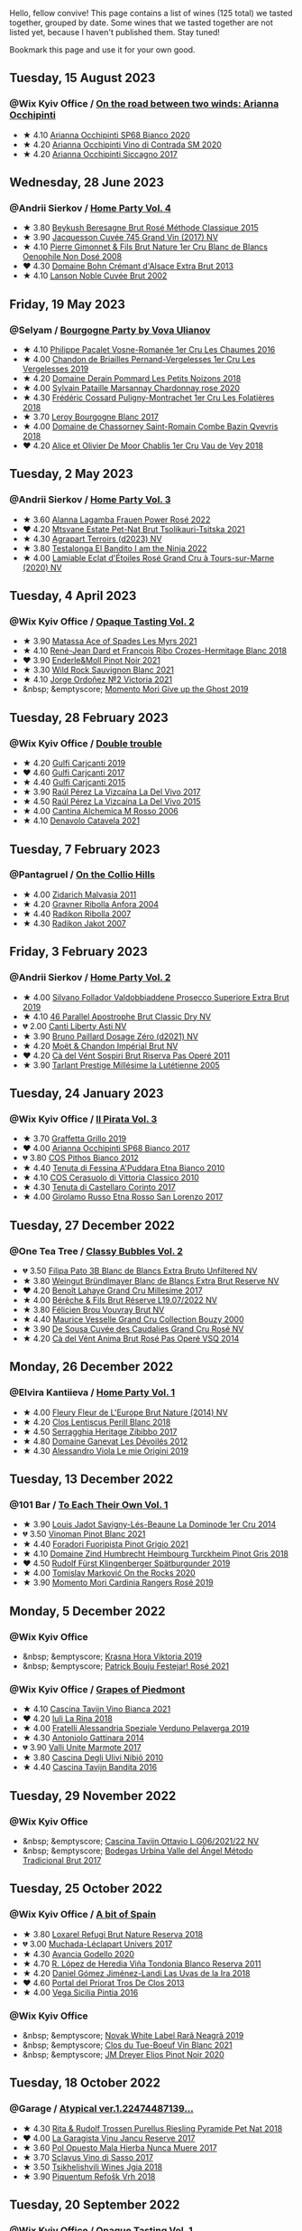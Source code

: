 Hello, fellow convive! This page contains a list of wines (125 total) we tasted together, grouped by date. Some wines that we tasted together are not listed yet, because I haven't published them. Stay tuned!

Bookmark this page and use it for your own good.

#+begin_export html
<div class="rating-list">
#+end_export

** Tuesday, 15 August 2023

*** @Wix Kyiv Office / [[barberry:/posts/2023-08-15-occhipinti][On the road between two winds: Arianna Occhipinti]]

- ★ 4.10 [[barberry:/wines/fe7baaab-b6e1-43c7-b475-2fbacc3e84d4][Arianna Occhipinti SP68 Bianco 2020]]
- ★ 4.20 [[barberry:/wines/e9577901-8db7-4178-bc60-462ccdee35c3][Arianna Occhipinti Vino di Contrada SM 2020]]
- ★ 4.20 [[barberry:/wines/958808fe-25a7-402e-84f6-4fd05aa9d23a][Arianna Occhipinti Siccagno 2017]]

** Wednesday, 28 June 2023

*** @Andrii Sierkov / [[barberry:/posts/2023-06-28-home-party][Home Party Vol. 4]]

- ★ 3.80 [[barberry:/wines/614edb03-a18c-47f1-90a7-7fc7cde36253][Beykush Beresagne Brut Rosé Méthode Classique 2015]]
- ★ 3.90 [[barberry:/wines/ee5b5dd8-f797-4172-9614-ee55c2ec5d9f][Jacquesson Cuvée 745 Grand Vin (2017) NV]]
- ★ 4.10 [[barberry:/wines/bac13ff4-c7e4-420d-80f8-14097174a66b][Pierre Gimonnet & Fils Brut Nature 1er Cru Blanc de Blancs Oenophile Non Dosé 2008]]
- ❤️ 4.30 [[barberry:/wines/d448e69a-4024-46d3-96d1-d1e93c4c55e7][Domaine Bohn Crémant d'Alsace Extra Brut 2013]]
- ★ 4.10 [[barberry:/wines/dc59a9ca-0a54-47f2-bb71-5711e22bf51a][Lanson Noble Cuvée Brut 2002]]

** Friday, 19 May 2023

*** @Selyam / [[barberry:/posts/2023-05-19-bourgogne][Bourgogne Party by Vova Ulianov]]

- ★ 4.10 [[barberry:/wines/09076807-7810-4972-abf9-09e3906da7f4][Philippe Pacalet Vosne-Romanée 1er Cru Les Chaumes 2016]]
- ★ 4.00 [[barberry:/wines/055df196-2f0a-462a-9be5-09fa24b17517][Chandon de Briailles Pernand-Vergelesses 1er Cru Les Vergelesses 2019]]
- ★ 4.20 [[barberry:/wines/5f88de32-8150-4607-af07-3848c0d6c41c][Domaine Derain Pommard Les Petits Noizons 2018]]
- ★ 4.00 [[barberry:/wines/0d85ef4c-700d-4cfc-8ce6-8dc5c4b67cd7][Sylvain Pataille Marsannay Chardonnay rose 2020]]
- ★ 4.30 [[barberry:/wines/22817b83-a52e-4fd9-9488-0f0ccd9367af][Frédéric Cossard Puligny-Montrachet 1er Cru Les Folatières 2018]]
- ★ 3.70 [[barberry:/wines/3d8379e9-7c33-49e2-b448-e391ae312b0c][Leroy Bourgogne Blanc 2017]]
- ★ 4.00 [[barberry:/wines/c43f0a9e-3443-40f4-9c4c-8878f6493227][Domaine de Chassorney Saint-Romain Combe Bazin Qvevris 2018]]
- ❤️ 4.20 [[barberry:/wines/1738b330-3bd8-4459-8c16-3e6f164b2b26][Alice et Olivier De Moor Chablis 1er Cru Vau de Vey 2018]]

** Tuesday,  2 May 2023

*** @Andrii Sierkov / [[barberry:/posts/2023-05-02-home-party][Home Party Vol. 3]]

- ★ 3.60 [[barberry:/wines/aa0380c9-822f-444c-a638-9b9dceb102a7][Alanna Lagamba Frauen Power Rosé 2022]]
- ❤️ 4.20 [[barberry:/wines/149668d8-4c02-44c0-8955-8d6028e35c92][Mtsvane Estate Pet-Nat Brut Tsolikauri-Tsitska 2021]]
- ★ 4.30 [[barberry:/wines/f3e7725c-2b10-4dab-8358-eeddd9330371][Agrapart Terroirs (d2023) NV]]
- ★ 3.80 [[barberry:/wines/8f825abb-5543-40ac-a42d-44fd1edf1a7d][Testalonga El Bandito I am the Ninja 2022]]
- ★ 4.00 [[barberry:/wines/f0d79447-307b-4b8f-af51-79bfb9aa6fca][Lamiable Eclat d'Étoiles Rosé Grand Cru à Tours-sur-Marne (2020) NV]]

** Tuesday,  4 April 2023

*** @Wix Kyiv Office / [[barberry:/posts/2023-04-04-opaque-tasting][Opaque Tasting Vol. 2]]

- ★ 3.90 [[barberry:/wines/f617f9f0-8472-4f81-b334-aff85c2ae294][Matassa Ace of Spades Les Myrs 2021]]
- ★ 4.10 [[barberry:/wines/90439d2b-d7b6-454d-9cb2-4ca980207b60][René-Jean Dard et François Ribo Crozes-Hermitage Blanc 2018]]
- ❤️ 3.90 [[barberry:/wines/edaf36b4-74ae-4bb0-8724-514037582de0][Enderle&Moll Pinot Noir 2021]]
- ★ 3.30 [[barberry:/wines/666b87bb-6a15-437c-b269-e0100141b614][Wild Rock Sauvignon Blanc 2021]]
- ★ 4.10 [[barberry:/wines/a4ac2588-8257-4add-af94-520a41aa8702][Jorge Ordoñez №2 Victoria 2021]]
- &nbsp; &emptyscore; [[barberry:/wines/b5f2078a-01a2-4134-958c-d8ff543a7945][Momento Mori Give up the Ghost 2019]]

** Tuesday, 28 February 2023

*** @Wix Kyiv Office / [[barberry:/posts/2023-02-28-double-trouble][Double trouble]]

- ★ 4.20 [[barberry:/wines/4dc30343-1f2d-47ba-8f9a-97d04e429608][Gulfi Carjcanti 2019]]
- ❤️ 4.60 [[barberry:/wines/070e8a7b-c212-458b-a737-c9ba893150dc][Gulfi Carjcanti 2017]]
- ★ 4.40 [[barberry:/wines/8699dab9-59a5-41f3-8e57-df21f04d5e91][Gulfi Carjcanti 2015]]
- ★ 3.90 [[barberry:/wines/ab4efba9-201e-4489-b2db-43a6f7863585][Raúl Pérez La Vizcaína La Del Vivo 2017]]
- ★ 4.50 [[barberry:/wines/e4e90e65-228d-4605-a0f5-bf9681aa278c][Raúl Pérez La Vizcaína La Del Vivo 2015]]
- ★ 4.00 [[barberry:/wines/767a24b9-3ae4-4ea9-9955-a4c7157e6afe][Cantina Alchemica M Rosso 2006]]
- ★ 4.10 [[barberry:/wines/02f99618-1f5f-42e8-9e45-3d8f55664f4d][Denavolo Catavela 2021]]

** Tuesday,  7 February 2023

*** @Pantagruel / [[barberry:/posts/2023-02-07-on-the-collio-hills][On the Collio Hills]]

- ★ 4.00 [[barberry:/wines/1e6aec1c-90f1-4cc6-8cb7-f174abd34fdc][Zidarich Malvasia 2011]]
- ★ 4.20 [[barberry:/wines/8d575670-c594-4f55-b330-6ed0a1e63d3d][Gravner Ribolla Anfora 2004]]
- ★ 4.40 [[barberry:/wines/73ea334f-8f6a-4fec-ad1c-505874003834][Radikon Ribolla 2007]]
- ★ 4.30 [[barberry:/wines/86bad245-61a4-41e5-ad57-05b9f7e568f2][Radikon Jakot 2007]]

** Friday,  3 February 2023

*** @Andrii Sierkov / [[barberry:/posts/2023-02-03-home-party][Home Party Vol. 2]]

- ★ 4.00 [[barberry:/wines/62c52d66-b179-4545-9912-76a701e39534][Silvano Follador Valdobbiaddene Prosecco Superiore Extra Brut 2019]]
- ★ 4.10 [[barberry:/wines/e69c2217-fba4-4c5c-927f-c4d7049745b3][46 Parallel Apostrophe Brut Classic Dry NV]]
- 💔 2.00 [[barberry:/wines/6264c897-809f-4aaf-b765-6db6bb266b1b][Canti Liberty Asti NV]]
- ★ 3.90 [[barberry:/wines/b482a809-5815-4136-b68a-4049faa0a736][Bruno Paillard Dosage Zéro (d2021) NV]]
- ★ 4.20 [[barberry:/wines/63fa302c-4073-49b1-99ed-3228df8edac1][Moët & Chandon Impérial Brut NV]]
- ❤️ 4.20 [[barberry:/wines/bf77c1a9-c3da-424d-8306-f94769b95a65][Cà del Vént Sospiri Brut Riserva Pas Operé 2011]]
- ★ 3.90 [[barberry:/wines/c10c218e-6358-4d6b-a09e-8c8a7131ecc7][Tarlant Prestige Millésime la Lutétienne 2005]]

** Tuesday, 24 January 2023

*** @Wix Kyiv Office / [[barberry:/posts/2023-01-24-il-pirata][Il Pirata Vol. 3]]

- ★ 3.70 [[barberry:/wines/7a3f478e-ab77-465c-9ef5-80b8e7804817][Graffetta Grillo 2019]]
- ❤️ 4.00 [[barberry:/wines/15b2277b-e7a8-4d4c-ae7f-ad61db9f898c][Arianna Occhipinti SP68 Bianco 2017]]
- 💔 3.80 [[barberry:/wines/f7795b1b-bbbf-42d4-888f-19ae004bb5e8][COS Pithos Bianco 2012]]
- ★ 4.40 [[barberry:/wines/f29ce812-d84b-48fb-b0bb-c8e85e092719][Tenuta di Fessina A'Puddara Etna Bianco 2010]]
- ★ 4.10 [[barberry:/wines/b701a9ea-9bea-4b05-a9f7-de9f41256240][COS Cerasuolo di Vittoria Classico 2010]]
- ★ 4.30 [[barberry:/wines/aba30227-d546-4ce1-94ac-75fa356f7b19][Tenuta di Castellaro Corinto 2017]]
- ★ 4.00 [[barberry:/wines/7a4c3999-ac78-4afa-b09c-d47263b22c82][Girolamo Russo Etna Rosso San Lorenzo 2017]]

** Tuesday, 27 December 2022

*** @One Tea Tree / [[barberry:/posts/2022-12-27-classy-bubbles-vol--2][Classy Bubbles Vol. 2]]

- 💔 3.50 [[barberry:/wines/18ba93cf-75c5-41ea-94f3-7e04f03ceb59][Filipa Pato 3B Blanc de Blancs Extra Bruto Unfiltered NV]]
- ★ 3.80 [[barberry:/wines/ba3c3b85-b979-461f-9fe0-8c81b281eec4][Weingut Bründlmayer Blanc de Blancs Extra Brut Reserve NV]]
- ❤️ 4.20 [[barberry:/wines/75862600-03f3-4c81-9553-9712d3072df8][Benoît Lahaye Grand Cru Millesime 2017]]
- ★ 4.00 [[barberry:/wines/40910459-4fb6-42ae-b046-58094be3603b][Bérêche & Fils Brut Réserve L19.07/2022 NV]]
- ★ 3.80 [[barberry:/wines/221464f9-abb2-4134-b8bb-1a020b3db2ae][Félicien Brou Vouvray Brut NV]]
- ★ 4.40 [[barberry:/wines/82a470c3-fe0c-49f2-8ff7-fdea39a112de][Maurice Vesselle Grand Cru Collection Bouzy 2000]]
- ★ 3.90 [[barberry:/wines/97722c60-4efd-412c-9474-a050d8e513d4][De Sousa Cuvée des Caudalies Grand Cru Rosé NV]]
- ★ 4.20 [[barberry:/wines/2bdf5b08-d90a-4cf9-b69d-fb3d0ffefd2e][Cà del Vént Anima Brut Rosé Pas Operé VSQ 2014]]

** Monday, 26 December 2022

*** @Elvira Kantiieva / [[barberry:/posts/2022-12-26-home-party-vol--1][Home Party Vol. 1]]

- ★ 4.00 [[barberry:/wines/8208a078-db47-44da-9bbb-054b44d6c5d9][Fleury Fleur de L'Europe Brut Nature (2014) NV]]
- ★ 4.20 [[barberry:/wines/23ee479b-88c6-4213-b2d7-099d16da7181][Clos Lentiscus Perill Blanc 2018]]
- ★ 4.50 [[barberry:/wines/1c2dbd99-720b-4c12-8222-1c2f42644946][Serragghia Heritage Zibibbo 2017]]
- ★ 4.80 [[barberry:/wines/c931a809-fe62-41f4-9f5b-75f4fc3bafcc][Domaine Ganevat Les Dévoilés 2012]]
- ★ 4.30 [[barberry:/wines/609809b3-4fed-4dec-a4e2-c799d91f3d14][Alessandro Viola Le mie Origini 2019]]

** Tuesday, 13 December 2022

*** @101 Bar / [[barberry:/posts/2022-12-13-to-each-their-own-vol--1][To Each Their Own Vol. 1]]

- ★ 3.90 [[barberry:/wines/d95d97ad-f3b4-4016-ba33-ae39b7865ff7][Louis Jadot Savigny-Lés-Beaune La Dominode 1er Cru 2014]]
- 💔 3.50 [[barberry:/wines/9af9fb3d-0d6c-4672-bdb0-3dccb527c844][Vinoman Pinot Blanc 2021]]
- ★ 4.40 [[barberry:/wines/8fd25ca8-dc64-4ce4-8455-441cbdefac1a][Foradori Fuoripista Pinot Grigio 2021]]
- ★ 4.10 [[barberry:/wines/51239c2b-f533-4888-bd5a-97faf2299673][Domaine Zind Humbrecht Heimbourg Turckheim Pinot Gris 2018]]
- ❤️ 4.50 [[barberry:/wines/5c18d9be-e61a-4d75-9dc9-c68a6b2fbebb][Rudolf Fürst Klingenberger Spätburgunder 2019]]
- ★ 4.00 [[barberry:/wines/5a117d28-e2b6-490c-90a6-a4145fd72fd0][Tomislav Marković On the Rocks 2020]]
- ★ 3.90 [[barberry:/wines/26122f9f-12ba-42ba-8d22-4f96de40fbd9][Momento Mori Cardinia Rangers Rosé 2019]]

** Monday,  5 December 2022

*** @Wix Kyiv Office

- &nbsp; &emptyscore; [[barberry:/wines/2f48f9ef-5ba5-4a13-a549-c9fad5f0cd88][Krasna Hora Viktoria 2019]]
- &nbsp; &emptyscore; [[barberry:/wines/eb0e3f46-1417-4e4d-acc5-1fe5e6650a48][Patrick Bouju Festejar! Rosé 2021]]

*** @Wix Kyiv Office / [[barberry:/posts/2022-12-05-grapes-of-piedmont][Grapes of Piedmont]]

- ★ 4.10 [[barberry:/wines/9901fe8f-a6a6-44b0-bda3-451fb207048c][Cascina Tavijn Vino Bianca 2021]]
- ❤️ 4.20 [[barberry:/wines/21b2b1ca-3e02-4b2b-9901-3c212762d95f][Iuli La Rina 2018]]
- ★ 4.00 [[barberry:/wines/02983870-d48b-4d04-909e-27b574fcd918][Fratelli Alessandria Speziale Verduno Pelaverga 2019]]
- ★ 4.30 [[barberry:/wines/6cb59fce-cdef-4390-a168-29c715c9277a][Antoniolo Gattinara 2014]]
- 💔 3.90 [[barberry:/wines/9803f58c-cbbf-4c60-92a1-444f32fed355][Valli Unite Marmote 2017]]
- ★ 3.80 [[barberry:/wines/a024914c-4a92-4ef2-910f-8e507120be58][Cascina Degli Ulivi Nibiô 2010]]
- ★ 4.40 [[barberry:/wines/9bd895a7-ad65-4065-a7f8-38fb457ed455][Cascina Tavijn Bandita 2016]]

** Tuesday, 29 November 2022

*** @Wix Kyiv Office

- &nbsp; &emptyscore; [[barberry:/wines/22d13049-a120-4b9f-94d7-6bc6d67da88a][Cascina Tavijn Ottavio L.G06/2021/22 NV]]
- &nbsp; &emptyscore; [[barberry:/wines/e1d2512e-70b4-4de7-a366-53a8732c055f][Bodegas Urbina Valle del Ángel Método Tradicional Brut 2017]]

** Tuesday, 25 October 2022

*** @Wix Kyiv Office / [[barberry:/posts/2022-10-25-a-bit-of-spain][A bit of Spain]]

- ★ 3.80 [[barberry:/wines/369320be-e14f-49f3-9d81-f91f826875b7][Loxarel Refugi Brut Nature Reserva 2018]]
- 💔 3.00 [[barberry:/wines/64475375-acb6-4d1b-a019-5dc61b01b1dc][Muchada-Léclapart Univers 2017]]
- ★ 4.30 [[barberry:/wines/49656def-0966-4b59-84a7-f7bccb6e73ca][Avancia Godello 2020]]
- ★ 4.70 [[barberry:/wines/ca7b2b58-fb6d-4110-84f0-aa8b6c7ed3dc][R. López de Heredia Viña Tondonia Blanco Reserva 2011]]
- ★ 4.20 [[barberry:/wines/ab4da1d2-3d62-492a-89ed-94de2744b34e][Daniel Gómez Jiménez-Landi Las Uvas de la Ira 2018]]
- ❤️ 4.60 [[barberry:/wines/695bbc4e-f480-49d6-addd-7cea55afba0a][Portal del Priorat Tros De Clos 2013]]
- ★ 4.00 [[barberry:/wines/6bccfa7f-66a3-4e5d-8746-cd3580b377bf][Vega Sicilia Pintia 2016]]

*** @Wix Kyiv Office

- &nbsp; &emptyscore; [[barberry:/wines/48f2d982-1713-4d31-9f30-53d620d84ce7][Novak White Label Rară Neagră 2019]]
- &nbsp; &emptyscore; [[barberry:/wines/1cda7dd8-7a61-4aa2-a11d-992095c89a48][Clos du Tue-Boeuf Vin Blanc 2021]]
- &nbsp; &emptyscore; [[barberry:/wines/f1137f23-9d0b-4e02-a8dc-aeef990ea592][JM Dreyer Elios Pinot Noir 2020]]

** Tuesday, 18 October 2022

*** @Garage / [[barberry:/posts/2022-10-18-atypical][Atypical ver.1.22474487139...]]

- ★ 4.30 [[barberry:/wines/5b443d5d-f95d-4cf3-a414-8f2520271990][Rita & Rudolf Trossen Purellus Riesling Pyramide Pet Nat 2018]]
- ❤️ 4.00 [[barberry:/wines/af5f10f3-a2a0-4f25-997a-6a5c6b81159c][La Garagista Vinu Jancu Reserve 2017]]
- ★ 3.60 [[barberry:/wines/30182631-b531-4eb1-8a87-01383c8dc4a3][Pol Opuesto Mala Hierba Nunca Muere 2017]]
- ★ 3.70 [[barberry:/wines/62a4c00f-3bf6-4791-b178-f3e01e0f67d3][Sclavus Vino di Sasso 2017]]
- ★ 3.50 [[barberry:/wines/5dc6ba4f-1e46-4feb-8b6e-4ab6ae31a614][Tsikhelishvili Wines Jgia 2018]]
- ★ 3.90 [[barberry:/wines/86783d66-c9b9-41ca-95e1-f2d214198157][Piquentum Refošk Vrh 2018]]

** Tuesday, 20 September 2022

*** @Wix Kyiv Office / [[barberry:/posts/2022-09-20-opaque-tasting][Opaque Tasting Vol. 1]]

- ★ 4.00 [[barberry:/wines/345c98e3-665a-416f-83a7-b31d12e29361][Domaine Rossignol-Trapet Savigny-Les-Beaune Les Bas Liards 2019]]
- ❤️ 4.10 [[barberry:/wines/0209f5d1-a27d-45a1-8497-c3aeafe79c6e][Bret Brothers Pouilly-Loché Climat La Colonge 2018]]
- ★ 3.80 [[barberry:/wines/d7faed1b-ff73-4f26-be36-633d6664ecfd][Testalonga Baby Bandito Follow Your Dreams 2021]]
- ★ 4.20 [[barberry:/wines/670fad73-f37f-4fc2-bb51-44452dc9fbe5][Le Vieux Télégraphe Châteauneuf du Pape Clos La Roquète 2020]]
- ★ 3.90 [[barberry:/wines/4b4e3ce1-235d-4f81-b79b-90371a3d74fc][Pierre Frick Pinoit Gris Macération Pur Vin 2019]]

** Tuesday, 13 September 2022

*** @Wix Kyiv Office / [[barberry:/posts/2022-09-13-mixed-bag][Mixed Bag Vol. 3]]

- &nbsp; &emptyscore; [[barberry:/wines/35255164-c2c8-4237-bf4b-be9c3005a37a][Lyme Bay Bacchus Block 2018]]
- &nbsp; &emptyscore; [[barberry:/wines/e68f721c-e0b7-44e4-80f4-5f6eda3b6645][Marco De Bartoli Vignaverde 2019]]
- &nbsp; &emptyscore; [[barberry:/wines/d21146fb-da8c-4e4a-8197-8eb341d531e9][Rodrigo Méndez Sálvora 2017]]
- &nbsp; &emptyscore; [[barberry:/wines/ce698cce-871e-4255-a472-61b1a1160163][Ca' di Mat Fuente de los Huertos 2017]]
- &nbsp; &emptyscore; [[barberry:/wines/be82c004-a570-40ec-9962-87836bfeacd2][Tomislav Marković Parabole 2018]]
- &nbsp; &emptyscore; [[barberry:/wines/e3820d93-76e7-4820-ba6c-1b311dccfe04][Clos du Tue-Boeuf Cheverny Rouillon 2020]]
- &nbsp; &emptyscore; [[barberry:/wines/db467582-71e2-4e4a-822a-550303f067a2][Foradori Fuoripista Pinot Grigio 2014]]

*** @Andrii Sierkov

- &nbsp; &emptyscore; [[barberry:/wines/5040b17f-02d9-4088-8764-707cf0032439][Domaine de La Borde Pinot Noir Sous la Roche 2018]]

** Thursday, 28 July 2022

*** @Wix Kyiv Office / [[barberry:/posts/2022-07-28-mixed-bag][Mixed Bag Vol. 2: Orange]]

- ★ 4.00 [[barberry:/wines/8bb8fb69-9781-4451-81c7-fa0a592a1a56][Lucy Margaux Pinot Gris Comme de Fleurs 2020]]
- 💔 3.80 [[barberry:/wines/4ec81725-dadc-4a70-b58e-d5a8550b03b8][Marco De Bartoli Integer Grillo 2018]]
- ❤️ 4.50 [[barberry:/wines/aff84447-55cc-496b-bf6c-3881e451e0d0][La Biancara Sassaia 1997]]
- ★ 3.70 [[barberry:/wines/f315c7e4-18d2-4508-ac31-4198302b44aa][Tsikhelishvili Wines Alvani Rkatsiteli 2018]]
- ★ 4.60 [[barberry:/wines/300f65a6-f3a7-413d-8e8f-4b06abb5f11d][La Stoppa Ageno 2018]]
- ★ 3.30 [[barberry:/wines/d760ef98-0e8f-457e-8e0c-d102169fe4bd][La Stoppa Ageno 2019]]
- ★ 4.00 [[barberry:/wines/930fb85c-691f-4692-8372-30e03660a72a][Gentle Folk Summertown blanc 2019]]
- ★ 4.40 [[barberry:/wines/6d64366b-03ab-40e9-be42-29b47b5ba98a][Ktima Ligas Spira 2019]]

** Tuesday,  7 June 2022

*** @101 Bar / [[barberry:/posts/2022-06-07-blind-tasting][Blind tasting by Vasyl Kalinichenko]]

- ★ 4.30 [[barberry:/wines/4a169cba-26aa-4d74-a03a-07a7bea905db][Lenkey Pinceszet Betsek Korposd Furmint 2011]]
- ❤️ 4.60 [[barberry:/wines/56317de6-f3c6-43f9-8efc-6537b23750c5][R. López de Heredia Viña Tondonia Blanco Reserva 2009]]
- 💔 4.10 [[barberry:/wines/9e880b48-e667-429f-a5d8-222f6190cb3a][Simon Bize et Fils Bourgogne Les Perrières 2017]]
- ★ 4.60 [[barberry:/wines/f1137f23-9d0b-4e02-a8dc-aeef990ea592][JM Dreyer Elios Pinot Noir 2020]]
- ★ 4.00 [[barberry:/wines/224602d5-c307-4bfc-b84a-bfeede982fc0][COZs vn-c2 bg 2017]]

#+begin_export html
</div>
#+end_export

